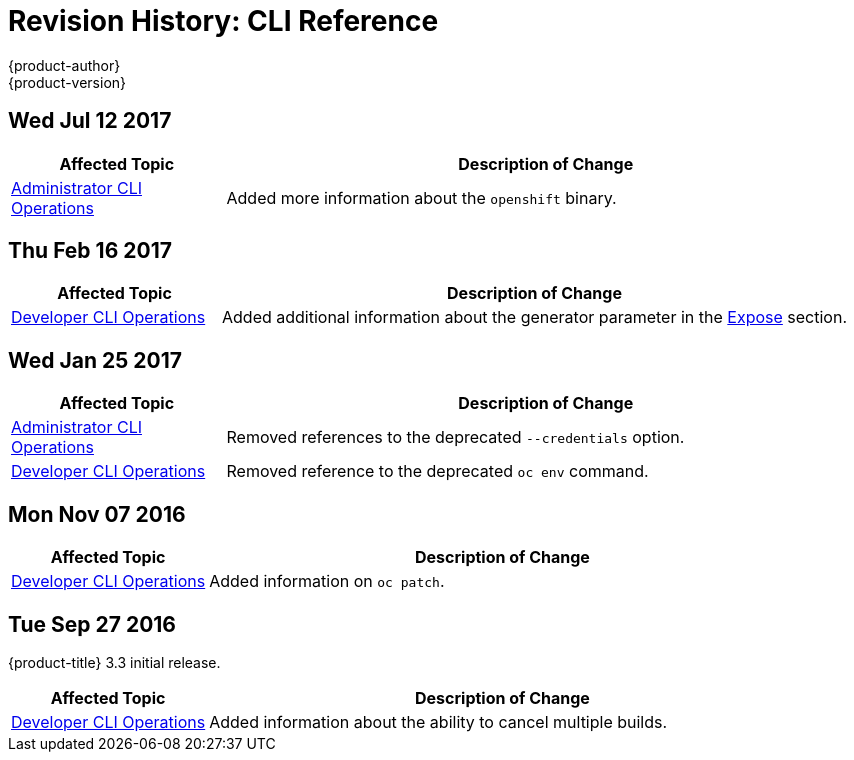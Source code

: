 [[cli-reference-revhistory-cli-reference]]
= Revision History: CLI Reference
{product-author}
{product-version}
:data-uri:
:icons:
:experimental:

// do-release: revhist-tables
== Wed Jul 12 2017

// tag::cli_reference_wed_jul_12_2017[]
[cols="1,3",options="header"]
|===

|Affected Topic |Description of Change
//Wed Jul 12 2017
|xref:../cli_reference/admin_cli_operations.adoc#cli-reference-admin-cli-operations[Administrator CLI Operations]
|Added more information about the `openshift` binary.



|===

// end::cli_reference_wed_jul_12_2017[]
== Thu Feb 16 2017

// tag::cli_reference_thu_feb_16_2017[]
[cols="1,3",options="header"]
|===

|Affected Topic |Description of Change
//Thu Feb 16 2017
|xref:../cli_reference/basic_cli_operations.adoc#expose[Developer CLI Operations]
|Added additional information about the generator parameter in the xref:../cli_reference/basic_cli_operations.adoc#expose[Expose] section.



|===

// end::cli_reference_thu_feb_16_2017[]

== Wed Jan 25 2017

// tag::cli_reference_wed_jan_25_2017[]
[cols="1,3",options="header"]
|===

|Affected Topic |Description of Change
//Wed Jan 25 2017

|xref:../cli_reference/admin_cli_operations.adoc#cli-reference-admin-cli-operations[Administrator CLI Operations]
|Removed references to the deprecated `--credentials` option.

|xref:../cli_reference/basic_cli_operations.adoc#cli-reference-basic-cli-operations[Developer CLI Operations]
|Removed reference to the deprecated `oc env` command.

|===

// end::cli_reference_wed_jan_25_2017[]

== Mon Nov 07 2016

// tag::cli_reference_mon_nov_07_2016[]
[cols="1,3",options="header"]
|===

|Affected Topic |Description of Change
//Mon Nov 07 2016
|xref:../cli_reference/basic_cli_operations.adoc#cli-reference-basic-cli-operations[Developer CLI Operations]
|Added information on `oc patch`.



|===

// end::cli_reference_mon_nov_07_2016[]
== Tue Sep 27 2016

{product-title} 3.3 initial release.

// tag::cli_reference_tue_sep_27_2016[]
[cols="1,3",options="header"]
|===

|Affected Topic |Description of Change
//Tue Sep 27 2016

|xref:../cli_reference/basic_cli_operations.adoc#cli-reference-basic-cli-operations[Developer CLI Operations]
|Added information about the ability to cancel multiple builds.

|===

// end::cli_reference_tue_sep_27_2016[]
